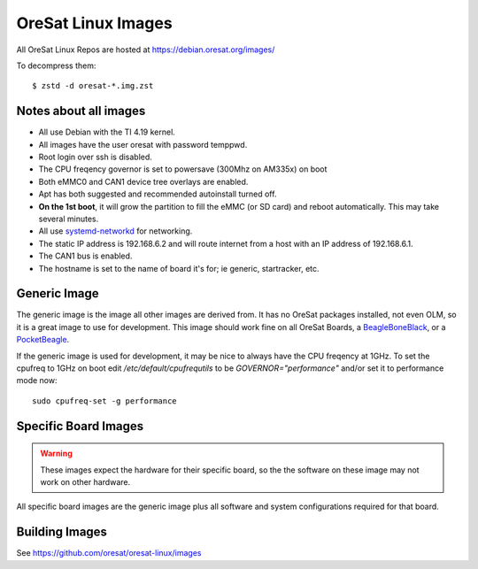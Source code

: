 OreSat Linux Images
===================

All OreSat Linux Repos are hosted at https://debian.oresat.org/images/

To decompress them::

    $ zstd -d oresat-*.img.zst

Notes about all images
----------------------

- All use Debian with the TI 4.19 kernel.
- All images have the user oresat with password temppwd.
- Root login over ssh is disabled.
- The CPU freqency governor is set to powersave (300Mhz on AM335x) on boot
- Both eMMC0 and CAN1 device tree overlays are enabled.
- Apt has both suggested and recommended autoinstall turned off.
- **On the 1st boot**, it will grow the partition to fill the eMMC (or SD card)
  and reboot automatically. This may take several minutes.
- All use `systemd-networkd`_ for networking.
- The static IP address is 192.168.6.2 and will route internet from a host 
  with an IP address of 192.168.6.1.
- The CAN1 bus is enabled.
- The hostname is set to the name of board it's for; ie generic, startracker,
  etc.

Generic Image
-------------

The generic image is the image all other images are derived from. It has no 
OreSat packages installed, not even OLM, so it is a great image to use for
development. This image should work fine on all OreSat Boards, a 
`BeagleBoneBlack`_, or a `PocketBeagle`_.

If the generic image is used for development, it may be nice to always have 
the CPU freqency at 1GHz. To set the cpufreq to 1GHz on boot edit 
`/etc/default/cpufrequtils` to be `GOVERNOR="performance"` and/or 
set it to performance mode now::

    sudo cpufreq-set -g performance

Specific Board Images
---------------------

.. warning:: These images expect the hardware for their specific board, so the
   the software on these image may not work on other hardware.

All specific board images are the generic image plus all software and system 
configurations required for that board. 

Building Images
---------------

See https://github.com/oresat/oresat-linux/images

.. _BeagleBoneBlack: https://beagleboard.org/black/
.. _PocketBeagle: https://beagleboard.org/pocket
.. _systemd-networkd: https://wiki.archlinux.org/index.php/Systemd-networkd
